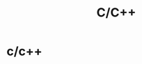 #+TITLE: C/C++
#+STYLE: <link rel="stylesheet" type="text/css" href="../assets/core.css" />
#+OPTIONS: num:nil 
* c/c++
